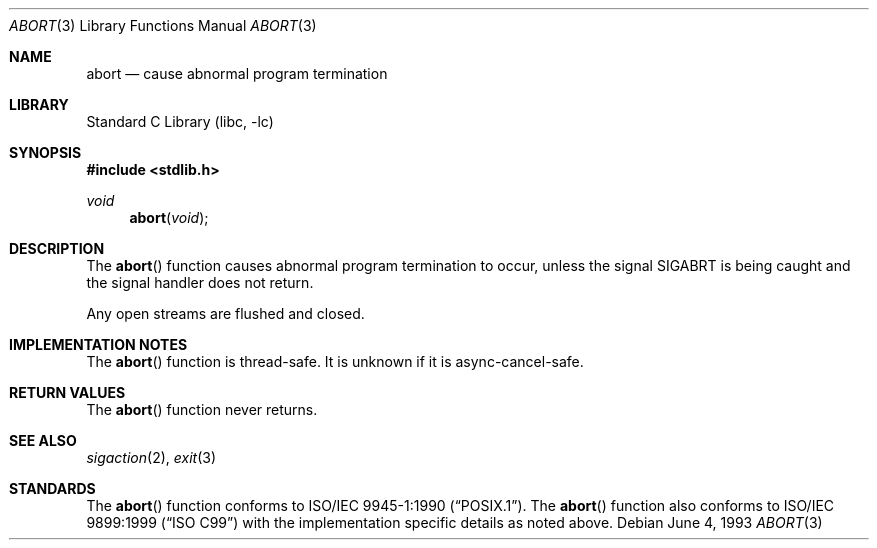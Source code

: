 .\" Copyright (c) 1990, 1991, 1993
.\"	The Regents of the University of California.  All rights reserved.
.\"
.\" This code is derived from software contributed to Berkeley by
.\" the American National Standards Committee X3, on Information
.\" Processing Systems.
.\"
.\" Redistribution and use in source and binary forms, with or without
.\" modification, are permitted provided that the following conditions
.\" are met:
.\" 1. Redistributions of source code must retain the above copyright
.\"    notice, this list of conditions and the following disclaimer.
.\" 2. Redistributions in binary form must reproduce the above copyright
.\"    notice, this list of conditions and the following disclaimer in the
.\"    documentation and/or other materials provided with the distribution.
.\" 4. Neither the name of the University nor the names of its contributors
.\"    may be used to endorse or promote products derived from this software
.\"    without specific prior written permission.
.\"
.\" THIS SOFTWARE IS PROVIDED BY THE REGENTS AND CONTRIBUTORS ``AS IS'' AND
.\" ANY EXPRESS OR IMPLIED WARRANTIES, INCLUDING, BUT NOT LIMITED TO, THE
.\" IMPLIED WARRANTIES OF MERCHANTABILITY AND FITNESS FOR A PARTICULAR PURPOSE
.\" ARE DISCLAIMED.  IN NO EVENT SHALL THE REGENTS OR CONTRIBUTORS BE LIABLE
.\" FOR ANY DIRECT, INDIRECT, INCIDENTAL, SPECIAL, EXEMPLARY, OR CONSEQUENTIAL
.\" DAMAGES (INCLUDING, BUT NOT LIMITED TO, PROCUREMENT OF SUBSTITUTE GOODS
.\" OR SERVICES; LOSS OF USE, DATA, OR PROFITS; OR BUSINESS INTERRUPTION)
.\" HOWEVER CAUSED AND ON ANY THEORY OF LIABILITY, WHETHER IN CONTRACT, STRICT
.\" LIABILITY, OR TORT (INCLUDING NEGLIGENCE OR OTHERWISE) ARISING IN ANY WAY
.\" OUT OF THE USE OF THIS SOFTWARE, EVEN IF ADVISED OF THE POSSIBILITY OF
.\" SUCH DAMAGE.
.\"
.\"     @(#)abort.3	8.1 (Berkeley) 6/4/93
.\" $FreeBSD: head/lib/libc/stdlib/abort.3 165903 2007-01-09 00:28:16Z imp $
.\"
.Dd June 4, 1993
.Dt ABORT 3
.Os
.Sh NAME
.Nm abort
.Nd cause abnormal program termination
.Sh LIBRARY
.Lb libc
.Sh SYNOPSIS
.In stdlib.h
.Ft void
.Fn abort void
.Sh DESCRIPTION
The
.Fn abort
function causes abnormal program termination to occur, unless the
signal
.Dv SIGABRT
is being caught and the signal handler does not return.
.Pp
Any open streams are flushed and closed.
.Sh IMPLEMENTATION NOTES
The
.Fn abort
function is thread-safe.
It is unknown if it is async-cancel-safe.
.Sh RETURN VALUES
The
.Fn abort
function
never returns.
.Sh SEE ALSO
.Xr sigaction 2 ,
.Xr exit 3
.Sh STANDARDS
The
.Fn abort
function
conforms to
.St -p1003.1-90 .
The
.Fn abort
function also conforms to
.St -isoC-99
with the implementation specific details as noted above.
